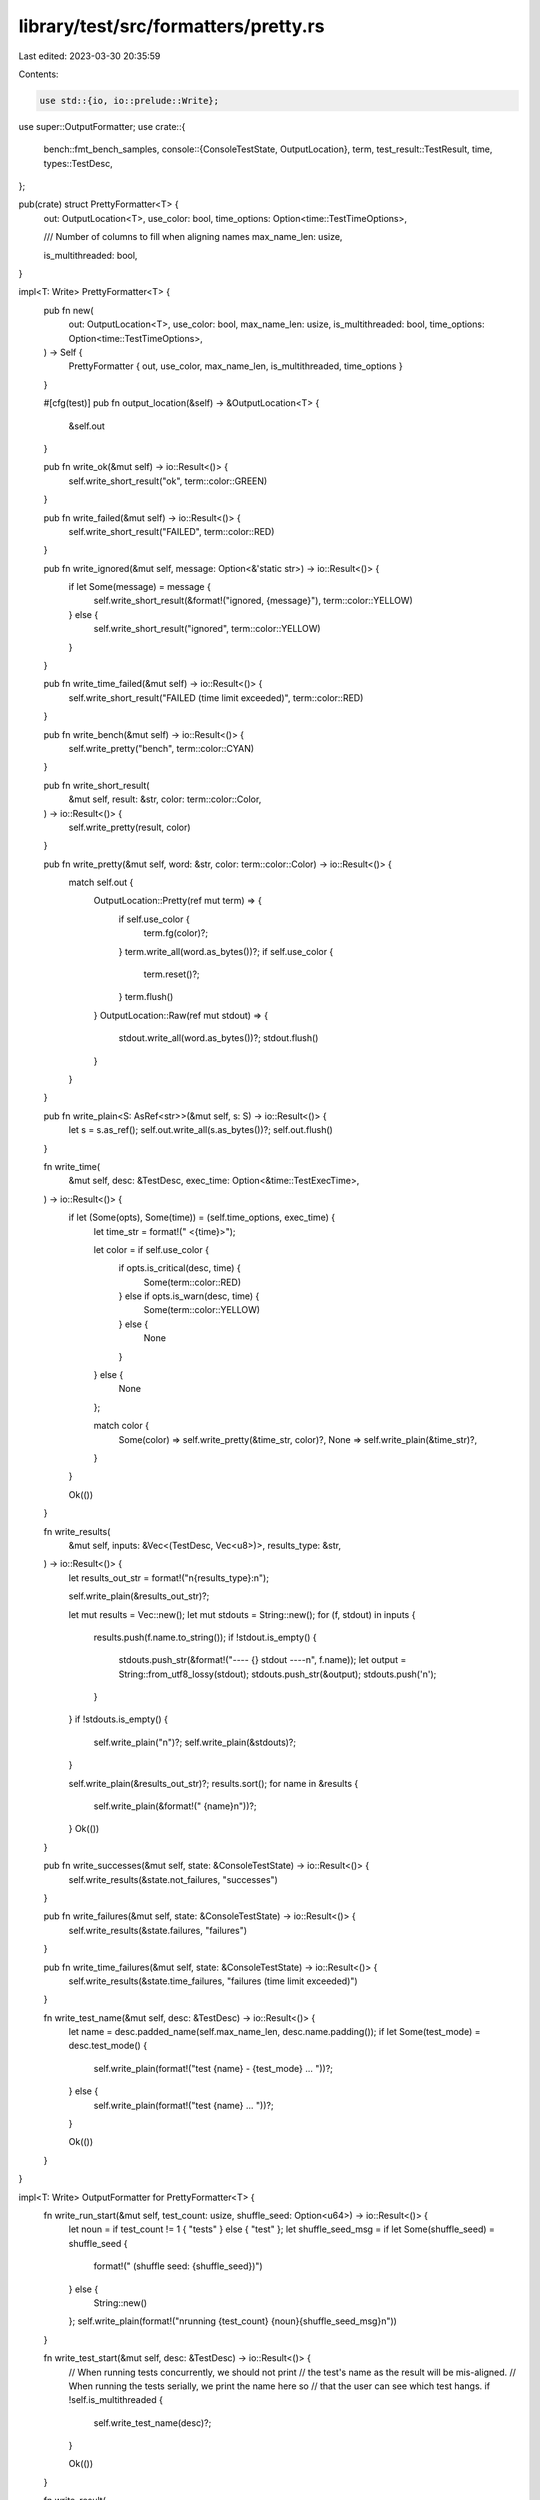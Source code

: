 library/test/src/formatters/pretty.rs
=====================================

Last edited: 2023-03-30 20:35:59

Contents:

.. code-block:: rs

    use std::{io, io::prelude::Write};

use super::OutputFormatter;
use crate::{
    bench::fmt_bench_samples,
    console::{ConsoleTestState, OutputLocation},
    term,
    test_result::TestResult,
    time,
    types::TestDesc,
};

pub(crate) struct PrettyFormatter<T> {
    out: OutputLocation<T>,
    use_color: bool,
    time_options: Option<time::TestTimeOptions>,

    /// Number of columns to fill when aligning names
    max_name_len: usize,

    is_multithreaded: bool,
}

impl<T: Write> PrettyFormatter<T> {
    pub fn new(
        out: OutputLocation<T>,
        use_color: bool,
        max_name_len: usize,
        is_multithreaded: bool,
        time_options: Option<time::TestTimeOptions>,
    ) -> Self {
        PrettyFormatter { out, use_color, max_name_len, is_multithreaded, time_options }
    }

    #[cfg(test)]
    pub fn output_location(&self) -> &OutputLocation<T> {
        &self.out
    }

    pub fn write_ok(&mut self) -> io::Result<()> {
        self.write_short_result("ok", term::color::GREEN)
    }

    pub fn write_failed(&mut self) -> io::Result<()> {
        self.write_short_result("FAILED", term::color::RED)
    }

    pub fn write_ignored(&mut self, message: Option<&'static str>) -> io::Result<()> {
        if let Some(message) = message {
            self.write_short_result(&format!("ignored, {message}"), term::color::YELLOW)
        } else {
            self.write_short_result("ignored", term::color::YELLOW)
        }
    }

    pub fn write_time_failed(&mut self) -> io::Result<()> {
        self.write_short_result("FAILED (time limit exceeded)", term::color::RED)
    }

    pub fn write_bench(&mut self) -> io::Result<()> {
        self.write_pretty("bench", term::color::CYAN)
    }

    pub fn write_short_result(
        &mut self,
        result: &str,
        color: term::color::Color,
    ) -> io::Result<()> {
        self.write_pretty(result, color)
    }

    pub fn write_pretty(&mut self, word: &str, color: term::color::Color) -> io::Result<()> {
        match self.out {
            OutputLocation::Pretty(ref mut term) => {
                if self.use_color {
                    term.fg(color)?;
                }
                term.write_all(word.as_bytes())?;
                if self.use_color {
                    term.reset()?;
                }
                term.flush()
            }
            OutputLocation::Raw(ref mut stdout) => {
                stdout.write_all(word.as_bytes())?;
                stdout.flush()
            }
        }
    }

    pub fn write_plain<S: AsRef<str>>(&mut self, s: S) -> io::Result<()> {
        let s = s.as_ref();
        self.out.write_all(s.as_bytes())?;
        self.out.flush()
    }

    fn write_time(
        &mut self,
        desc: &TestDesc,
        exec_time: Option<&time::TestExecTime>,
    ) -> io::Result<()> {
        if let (Some(opts), Some(time)) = (self.time_options, exec_time) {
            let time_str = format!(" <{time}>");

            let color = if self.use_color {
                if opts.is_critical(desc, time) {
                    Some(term::color::RED)
                } else if opts.is_warn(desc, time) {
                    Some(term::color::YELLOW)
                } else {
                    None
                }
            } else {
                None
            };

            match color {
                Some(color) => self.write_pretty(&time_str, color)?,
                None => self.write_plain(&time_str)?,
            }
        }

        Ok(())
    }

    fn write_results(
        &mut self,
        inputs: &Vec<(TestDesc, Vec<u8>)>,
        results_type: &str,
    ) -> io::Result<()> {
        let results_out_str = format!("\n{results_type}:\n");

        self.write_plain(&results_out_str)?;

        let mut results = Vec::new();
        let mut stdouts = String::new();
        for (f, stdout) in inputs {
            results.push(f.name.to_string());
            if !stdout.is_empty() {
                stdouts.push_str(&format!("---- {} stdout ----\n", f.name));
                let output = String::from_utf8_lossy(stdout);
                stdouts.push_str(&output);
                stdouts.push('\n');
            }
        }
        if !stdouts.is_empty() {
            self.write_plain("\n")?;
            self.write_plain(&stdouts)?;
        }

        self.write_plain(&results_out_str)?;
        results.sort();
        for name in &results {
            self.write_plain(&format!("    {name}\n"))?;
        }
        Ok(())
    }

    pub fn write_successes(&mut self, state: &ConsoleTestState) -> io::Result<()> {
        self.write_results(&state.not_failures, "successes")
    }

    pub fn write_failures(&mut self, state: &ConsoleTestState) -> io::Result<()> {
        self.write_results(&state.failures, "failures")
    }

    pub fn write_time_failures(&mut self, state: &ConsoleTestState) -> io::Result<()> {
        self.write_results(&state.time_failures, "failures (time limit exceeded)")
    }

    fn write_test_name(&mut self, desc: &TestDesc) -> io::Result<()> {
        let name = desc.padded_name(self.max_name_len, desc.name.padding());
        if let Some(test_mode) = desc.test_mode() {
            self.write_plain(format!("test {name} - {test_mode} ... "))?;
        } else {
            self.write_plain(format!("test {name} ... "))?;
        }

        Ok(())
    }
}

impl<T: Write> OutputFormatter for PrettyFormatter<T> {
    fn write_run_start(&mut self, test_count: usize, shuffle_seed: Option<u64>) -> io::Result<()> {
        let noun = if test_count != 1 { "tests" } else { "test" };
        let shuffle_seed_msg = if let Some(shuffle_seed) = shuffle_seed {
            format!(" (shuffle seed: {shuffle_seed})")
        } else {
            String::new()
        };
        self.write_plain(format!("\nrunning {test_count} {noun}{shuffle_seed_msg}\n"))
    }

    fn write_test_start(&mut self, desc: &TestDesc) -> io::Result<()> {
        // When running tests concurrently, we should not print
        // the test's name as the result will be mis-aligned.
        // When running the tests serially, we print the name here so
        // that the user can see which test hangs.
        if !self.is_multithreaded {
            self.write_test_name(desc)?;
        }

        Ok(())
    }

    fn write_result(
        &mut self,
        desc: &TestDesc,
        result: &TestResult,
        exec_time: Option<&time::TestExecTime>,
        _: &[u8],
        _: &ConsoleTestState,
    ) -> io::Result<()> {
        if self.is_multithreaded {
            self.write_test_name(desc)?;
        }

        match *result {
            TestResult::TrOk => self.write_ok()?,
            TestResult::TrFailed | TestResult::TrFailedMsg(_) => self.write_failed()?,
            TestResult::TrIgnored => self.write_ignored(desc.ignore_message)?,
            TestResult::TrBench(ref bs) => {
                self.write_bench()?;
                self.write_plain(format!(": {}", fmt_bench_samples(bs)))?;
            }
            TestResult::TrTimedFail => self.write_time_failed()?,
        }

        self.write_time(desc, exec_time)?;
        self.write_plain("\n")
    }

    fn write_timeout(&mut self, desc: &TestDesc) -> io::Result<()> {
        self.write_plain(format!(
            "test {} has been running for over {} seconds\n",
            desc.name,
            time::TEST_WARN_TIMEOUT_S
        ))
    }

    fn write_run_finish(&mut self, state: &ConsoleTestState) -> io::Result<bool> {
        if state.options.display_output {
            self.write_successes(state)?;
        }
        let success = state.failed == 0;
        if !success {
            if !state.failures.is_empty() {
                self.write_failures(state)?;
            }

            if !state.time_failures.is_empty() {
                self.write_time_failures(state)?;
            }
        }

        self.write_plain("\ntest result: ")?;

        if success {
            // There's no parallelism at this point so it's safe to use color
            self.write_pretty("ok", term::color::GREEN)?;
        } else {
            self.write_pretty("FAILED", term::color::RED)?;
        }

        let s = format!(
            ". {} passed; {} failed; {} ignored; {} measured; {} filtered out",
            state.passed, state.failed, state.ignored, state.measured, state.filtered_out
        );

        self.write_plain(s)?;

        if let Some(ref exec_time) = state.exec_time {
            let time_str = format!("; finished in {exec_time}");
            self.write_plain(time_str)?;
        }

        self.write_plain("\n\n")?;

        Ok(success)
    }
}


